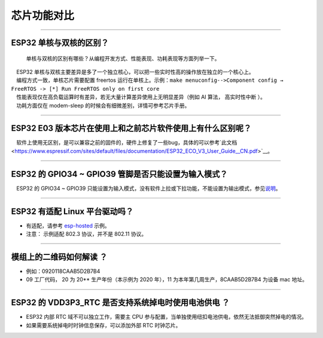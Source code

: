 芯片功能对比
============

.. raw:: html

   <style>
   body {counter-reset: h2}
     h2 {counter-reset: h3}
     h2:before {counter-increment: h2; content: counter(h2) ". "}
     h3:before {counter-increment: h3; content: counter(h2) "." counter(h3) ". "}
     h2.nocount:before, h3.nocount:before, { content: ""; counter-increment: none }
   </style>

--------------

ESP32 单核与双核的区别？
------------------------

    单核与双核的区别有哪些？从编程开发⽅式、性能表现、功耗表现等⽅⾯列举⼀下。

|  ESP32 单核与双核主要差异是多了⼀个独⽴核⼼，可以把⼀些实时性⾼的操作放在独⽴的⼀个核⼼上。
|  编程⽅式⼀致，单核芯片需要配置 freertos 运⾏在单核上。示例：``make menuconfig-->Component config → FreeRTOS -> [*] Run FreeRTOS only on first core``
|  性能表现仅在⾼负载运算时有差异，若⽆⼤量计算差异使⽤上⽆明显差异（例如 AI 算法， ⾼实时性中断 ）。
|  功耗⽅⾯仅在 modem-sleep 的时候会有细微差别，详情可参考芯⽚⼿册。

--------------

ESP32 E03 版本芯⽚在使⽤上和之前芯⽚软件使⽤上有什么区别呢？
------------------------------------------------------------

 软件上使⽤⽆区别，是可以兼容之前的固件的，硬件上修复了⼀些bug，具体的可以参考`此⽂档 <https://www.espressif.com/sites/default/files/documentation/ESP32_ECO_V3_User_Guide__CN.pdf>`__\ 。

--------------

ESP32 的 GPIO34 ~ GPIO39 管脚是否只能设置为输入模式？
-----------------------------------------------------

 ESP32 的 GPIO34 ~ GPIO39
只能设置为输入模式，没有软件上拉或下拉功能，不能设置为输出模式，参见\ `说明 <https://docs.espressif.com/projects/esp-idf/zh_CN/latest/esp32/api-reference/peripherals/gpio.html?highlight=gpio34#gpio-rtc-gpio>`__\ 。

--------------

ESP32 有适配 Linux 平台驱动吗？
-------------------------------

-  有适配，请参考
   `esp-hosted <https://github.com/espressif/esp-hosted>`__ 示例。
-  注意： 示例适配 802.3 协议，并不是 802.11 协议。

--------------

模组上的二维码如何解读 ？
-------------------------

-  例如：0920118CAAB5D2B7B4
-  09 工厂代码， 20 为 20\*\* 生产年份（本示例为 2020 年），11
   为本年第几周生产，8CAAB5D2B7B4 为设备 mac 地址。

--------------

ESP32 的 VDD3P3\_RTC 是否支持系统掉电时使用电池供电 ？
------------------------------------------------------

-  ESP32 内部 RTC 域不可以独立工作，需要主 CPU
   参与配置，当单独使用纽扣电池供电，依然无法抵御突然掉电的情况。
-  如果需要系统掉电时时钟信息保存，可以添加外部 RTC 时钟芯片。

